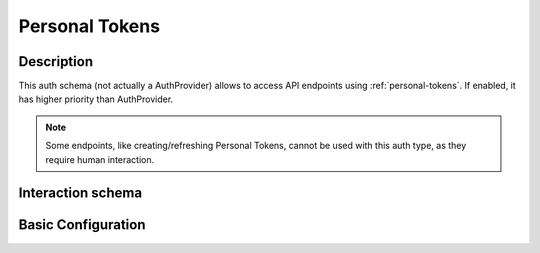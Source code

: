 .. _auth-server-personal-tokens:

Personal Tokens
===============

Description
-----------

This auth schema (not actually a AuthProvider) allows to access API endpoints using :ref:`personal-tokens`.
If enabled, it has higher priority than AuthProvider.

.. note::

    Some endpoints, like creating/refreshing Personal Tokens, cannot be used with this auth type,
    as they require human interaction.

Interaction schema
------------------

.. dropdown:: Interaction schema

    .. plantuml::

        @startuml
            title PersonalTokensAuthProvider
            participant "Client"
            participant "Backend"
            participant "Database"

            == POST v1/personal-tokens ==

            activate "Client"
            "Client" -> "Backend" ++ : create new Personal token
            "Backend" -[#green]> "Client" -- : Generate and return personal_token

            == GET v1/datasets ==

            alt Successful case (first request)
                "Client" -> "Backend" ++ : Authorization Bearer personal_token
                "Backend" -[#green]> "Backend" : Validate token
                "Backend" -[#red]x "Backend" : Get token info from in-memory cache
                "Backend" --> "Database" ++ : Fetch token info
                "Database" --> "Backend" : Return token info
                "Backend" -[#green]> "Backend" : Cache token
                "Backend" --> "Database" : Fetch data
                "Database" -[#green]> "Backend" -- : Return data
                "Backend" -[#green]> "Client" -- : Return data

            else Successful case (second request)
                "Client" -> "Backend" ++ : Authorization Bearer personal_token
                "Backend" -[#green]> "Backend" : Validate token
                "Backend" -[#green]> "Backend" : Get token info from in-memory cache
                "Backend" --> "Database" ++ : Fetch data
                "Database" -[#green]> "Backend" -- : Return data
                "Backend" -[#green]> "Client" -- : Return data

            else Token is expired
                "Client" -> "Backend" ++ : Authorization Bearer personal_token
                "Backend" -[#red]x "Backend" : Validate token
                "Backend" x-[#red]> "Client" -- : 401 Unauthorized

            else Token was revoked
                "Client" -> "Backend" ++ : Authorization Bearer personal_token
                "Backend" -[#green]> "Backend" : Validate token
                "Backend" -[#red]x "Backend" : Get token info from in-memory cache
                "Backend" --> "Database" : Fetch token info
                "Database" x-[#red]> "Backend" -- : No active token in database
                "Backend" x-[#red]> "Client" -- : 401 Unauthorized
            end

            deactivate "Client"
        @enduml

Basic Configuration
-------------------

.. autopydantic_model:: data_rentgen.server.settings.auth.personal_token.PersonalTokenSettings


